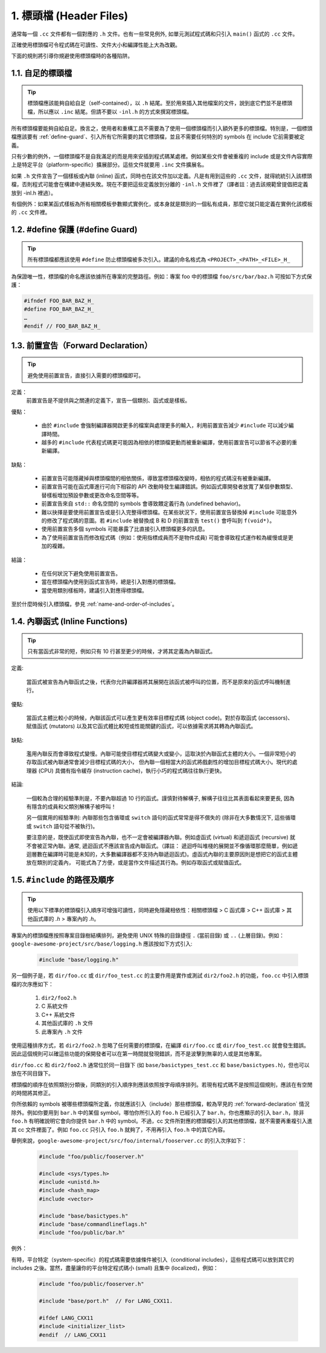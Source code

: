 1. 標頭檔 (Header Files)
----------------

通常每一個 ``.cc`` 文件都有一個對應的 ``.h`` 文件。也有一些常見例外, 如單元測試程式碼和只引入 ``main()`` 函式的 ``.cc`` 文件。

正確使用標頭檔可令程式碼在可讀性、文件大小和編譯性能上大為改觀。

下面的規則將引導你規避使用標頭檔時的各種陷阱。

.. _self-contained headers:

1.1. 自足的標頭檔
~~~~~~~~~~~~~~~~~~~~~~~~~~~~~~~~~~~~~~~~~~~~~~~~~~

.. tip::

    標頭檔應該能夠自給自足（self-contained），以 ``.h`` 結尾。至於用來插入其他檔案的文件，說到底它們並不是標頭檔，所以應以 ``.inc`` 結尾。但請不要以 ``-inl.h`` 的方式來撰寫標頭檔。

所有標頭檔要能夠自給自足。換言之，使用者和重構工具不需要為了使用一個標頭檔而引入額外更多的標頭檔。特別是，一個標頭檔應該要有 :ref:`define-guard`、引入所有它所需要的其它標頭檔，並且不需要任何特別的 symbols 在 include 它前需要被定義。

只有少數的例外，一個標頭檔不是自我滿足的而是用來安插到程式碼某處裡。例如某些文件會被重複的 include 或是文件內容實際上是特定平台（platform-specific）擴展部分。這些文件就要用 ``.inc`` 文件擴展名。

如果 ``.h`` 文件宣告了一個樣板或內聯 (inline) 函式，同時也在該文件加以定義。凡是有用到這些的 ``.cc`` 文件，就得統統引入該標頭檔，否則程式可能會在構建中連結失敗。現在不要把這些定義放到分離的 ``-inl.h`` 文件裡了（譯者註：過去該規範曾提倡把定義放到 -inl.h 裡過）。

有個例外：如果某函式樣板為所有相關模板參數顯式實例化，或本身就是類別的一個私有成員，那麼它就只能定義在實例化該模板的 ``.cc`` 文件裡。

.. _define-guard:

1.2. #define 保護 (#define Guard)
~~~~~~~~~~~~~~~~~~~~~~~~~~~~~~~~

.. tip::

    所有標頭檔都應該使用 ``#define`` 防止標頭檔被多次引入。建議的命名格式為 ``<PROJECT>_<PATH>_<FILE>_H_``

為保證唯一性，標頭檔的命名應該依據所在專案的完整路徑。例如：專案 foo 中的標頭檔 ``foo/src/bar/baz.h`` 可按如下方式保護：

.. code-block:: c++

    #ifndef FOO_BAR_BAZ_H_
    #define FOO_BAR_BAZ_H_
    …
    #endif // FOO_BAR_BAZ_H_

.. _forward-declarations:

1.3. 前置宣告（Forward Declaration）
~~~~~~~~~~~~~~~~~~~~~~

.. tip::

    避免使用前置宣告，直接引入需要的標頭檔即可。

定義：
    前置宣告是不提供與之關連的定義下，宣告一個類別、函式或是樣板。

優點：

	* 由於 ``#include`` 會強制編譯器開啟更多的檔案與處理更多的輸入，利用前置宣告減少 ``#include`` 可以減少編譯時間。
	* 越多的 ``#include`` 代表程式碼更可能因為相依的標頭檔更動而被重新編譯，使用前置宣告可以節省不必要的重新編譯。

缺點：

	* 前置宣告可能隱藏掉與標頭檔間的相依關係，導致當標頭檔改變時，相依的程式碼沒有被重新編譯。
	* 前置宣告可能在函式庫進行可向下相容的 API 改動時發生編譯錯誤。例如函式庫開發者放寬了某個參數類型、替樣板增加預設參數或更改命名空間等等。
	* 前置宣告來自 ``std::`` 命名空間的 symbols 會導致餵定義行為 (undefined behavior)。
	* 難以抉擇是要使用前置宣告或是引入完整得標頭檔。在某些狀況下，使用前置宣告替換掉 ``#include`` 可能意外的修改了程式碼的意圖。若 ``#include`` 被替換成 B 和 D 的前置宣告 ``test()`` 會呼叫到 ``f(void*)``。
	* 使用前置宣告多個 symbols 可能暴露了比直接引入標頭檔更多的訊息。
	* 為了使用前置宣告而修改程式碼（例如：使用指標成員而不是物件成員) 可能會導致程式運作較為緩慢或是更加的複雜。

結論：

	* 在任何狀況下避免使用前置宣告。
	* 當在標頭檔內使用到函式宣告時，總是引入對應的標頭檔。
	* 當使用類別樣板時，建議引入對應得標頭檔。


至於什麼時候引入標頭檔，參見 :ref:`name-and-order-of-includes`。

.. _inline-functions:

1.4. 內聯函式 (Inline Functions)
~~~~~~~~~~~~~~~~~~~~~~

.. tip::

    只有當函式非常的短，例如只有 10 行甚至更少的時候，才將其定義為內聯函式。

定義:

    當函式被宣告為內聯函式之後，代表你允許編譯器將其展開在該函式被呼叫的位置，而不是原來的函式呼叫機制進行。

優點:

    當函式主體比較小的時候，內聯該函式可以產生更有效率目標程式碼 (object code)。對於存取函式 (accessors)、賦值函式 (mutators) 以及其它函式體比較短或性能關鍵的函式，可以依據需求將其轉為內聯函式。

缺點:

    濫用內聯反而會導致程式變慢。內聯可能使目標程式碼變大或變小，這取決於內聯函式主體的大小。一個非常短小的存取函式被內聯通常會減少目標程式碼的大小， 但內聯一個相當大的函式將戲劇性的增加目標程式碼大小。現代的處理器 (CPU) 具備有指令緩存 (instruction cache)，執行小巧的程式碼往往執行更快。

結論:

    一個較為合理的經驗準則是，不要內聯超過 10 行的函式。謹慎對待解構子, 解構子往往比其表面看起來要更長, 因為有隱含的成員和父類別解構子被呼叫！

    另一個實用的經驗準則: 內聯那些包含循環或 ``switch`` 語句的函式常常是得不償失的 (除非在大多數情況下, 這些循環或 ``switch`` 語句從不被執行)。

    要注意的是，既使函式即使宣告為內聯，也不一定會被編譯器內聯。例如虛函式 (virtual) 和遞迴函式 (recursive) 就不會被正常內聯。通常, 遞迴函式不應該宣告成內聯函式。（譯註： 遞迴呼叫堆棧的展開並不像循環那麼簡單，例如遞迴層數在編譯時可能是未知的，大多數編譯器都不支持內聯遞迴函式)。虛函式內聯的主要原因則是想把它的函式主體放在類別的定義內， 可能式為了方便，或是當作文件描述其行為。例如存取函式或賦值函式。

.. _name-and-order-of-includes

1.5. ``#include`` 的路徑及順序
~~~~~~~~~~~~~~~~~~~~~~~~~~~~~~~~~~~~~~~~~~~~~~~~~~~~~~~~

.. tip::
    使用以下標準的標頭檔引入順序可增強可讀性，同時避免隱藏相依性：相關標頭檔 > C 函式庫 > C++ 函式庫 > 其他函式庫的 `.h` > 專案內的 `.h`。

專案內的標頭檔應按照專案目錄樹結構排列，避免使用 UNIX 特殊的目錄捷徑 ``.`` (當前目錄) 或 ``..`` (上層目錄)。例如：``google-awesome-project/src/base/logging.h`` 應該按如下方式引入:

    .. code-block:: c++

        #include "base/logging.h"

另一個例子是，若 ``dir/foo.cc`` 或 ``dir/foo_test.cc`` 的主要作用是實作或測試 ``dir2/foo2.h`` 的功能，``foo.cc`` 中引入標頭檔的次序應如下：

    #. ``dir2/foo2.h``
    #. C 系統文件
    #. C++ 系統文件
    #. 其他函式庫的 ``.h`` 文件
    #. 此專案內 ``.h`` 文件

使用這種排序方式，若 ``dir2/foo2.h`` 忽略了任何需要的標頭檔，在編譯 ``dir/foo.cc`` 或 ``dir/foo_test.cc`` 就會發生錯誤。因此這個規則可以確這些功能的保開發者可以在第一時間就發現錯誤，而不是波擊到無辜的人或是其他專案。

``dir/foo.cc`` 和 ``dir2/foo2.h`` 通常位於同一目錄下 (如 ``base/basictypes_test.cc`` 和 ``base/basictypes.h``)，但也可以放在不同目錄下。

標頭檔的順序在依照類別分類後，同類別的引入順序則應該依照按字母順序排列。若現有程式碼不是按照這個規則，應該在有空閒的時間將其修正。

你所依賴的 symbols 被哪些標頭檔所定義，你就應該引入（include）那些標頭檔，較為罕見的 :ref:`forward-declaration` 情況除外。例如你要用到 ``bar.h`` 中的某個 symbol，哪怕你所引入的 ``foo.h`` 已經引入了 ``bar.h``，你也應顯示的引入 ``bar.h``，除非 ``foo.h`` 有明確說明它會向你提供 ``bar.h`` 中的 symbol。不過，cc 文件所對應的標頭檔引入的其他標頭檔，就不需要再重複引入進其 cc 文件裡面了。例如 ``foo.cc`` 只引入 ``foo.h`` 就夠了，不用再引入 ``foo.h`` 中的其它內容。

舉例來說，``google-awesome-project/src/foo/internal/fooserver.cc`` 的引入次序如下：

	.. code-block:: c++

		#include "foo/public/fooserver.h"

		#include <sys/types.h>
		#include <unistd.h>
		#include <hash_map>
		#include <vector>

		#include "base/basictypes.h"
		#include "base/commandlineflags.h"
		#include "foo/public/bar.h"

例外：

有時，平台特定（system-specific）的程式碼需要依據條件被引入（conditional includes），這些程式碼可以放到其它的 includes 之後。當然，盡量讓你的平台特定程式碼小 (small) 且集中 (localized)，例如：

	.. code-block:: c++

		#include "foo/public/fooserver.h"

		#include "base/port.h"  // For LANG_CXX11.

		#ifdef LANG_CXX11
		#include <initializer_list>
		#endif  // LANG_CXX11

